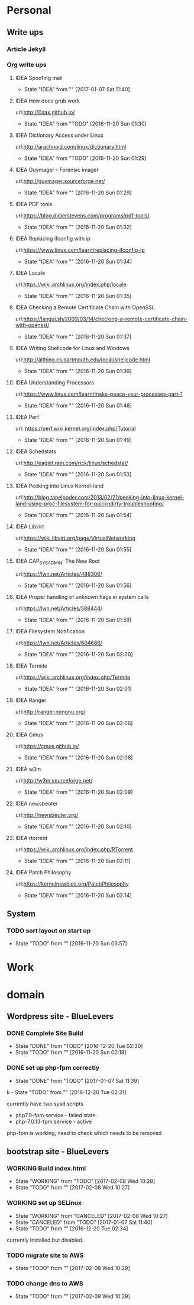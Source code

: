 
* Personal
** Write ups
*** Article Jekyll
    
*** Org write ups
**** IDEA Spoofing mail
     - State "IDEA"       from ""           [2017-01-07 Sat 11:40]
**** IDEA How does grub work
     url:http://0xax.github.io/
     - State "IDEA"       from "TODO"       [2016-11-20 Sun 01:30]

**** IDEA Dictionary Access under Linux
     url:http://arachnoid.com/linux/dictionary.html
     - State "IDEA"       from "TODO"       [2016-11-20 Sun 01:29]

**** IDEA Guymager - Forensic imager
     url:http://guymager.sourceforge.net/
     - State "IDEA"       from ""           [2016-11-20 Sun 01:29]
       
**** IDEA PDF tools
     url:https://blog.didierstevens.com/programs/pdf-tools/
     - State "IDEA"       from ""           [2016-11-20 Sun 01:32]
       
**** IDEA Replacing ifconfig with ip
     url:https://www.linux.com/learn/replacing-ifconfig-ip
     - State "IDEA"       from ""           [2016-11-20 Sun 01:34]
       
**** IDEA Locale
     url:https://wiki.archlinux.org/index.php/locale
     - State "IDEA"       from ""           [2016-11-20 Sun 01:35]
**** IDEA Checking a Remote Certificate Chain with OpenSSL
     url:https://langui.sh/2009/03/14/checking-a-remote-certificate-chain-with-openssl/
     - State "IDEA"       from ""           [2016-11-20 Sun 01:37]
**** IDEA Writing Shellcode for Linux and Windows
     url:http://althing.cs.dartmouth.edu/local/shellcode.html
     - State "IDEA"       from ""           [2016-11-20 Sun 01:39]
**** IDEA Understanding Processors
     url:https://www.linux.com/learn/make-peace-your-processes-part-1
     - State "IDEA"       from ""           [2016-11-20 Sun 01:48]
**** IDEA Perf
     url: https://perf.wiki.kernel.org/index.php/Tutorial
     - State "IDEA"       from ""           [2016-11-20 Sun 01:49]
**** IDEA Schedstats
     url:http://eaglet.rain.com/rick/linux/schedstat/
     - State "IDEA"       from ""           [2016-11-20 Sun 01:53]
**** IDEA Peeking into Linux Kernel-land
     url:http://blog.tanelpoder.com/2013/02/21/peeking-into-linux-kernel-land-using-proc-filesystem-for-quickndirty-troubleshooting/
     - State "IDEA"       from ""           [2016-11-20 Sun 01:54]
**** IDEA Libvirt
     url:https://wiki.libvirt.org/page/VirtualNetworking
     - State "IDEA"       from ""           [2016-11-20 Sun 01:55]
**** IDEA CAP_SYS_ADMIN: The New Root
     url:https://lwn.net/Articles/486306/
     - State "IDEA"       from ""           [2016-11-20 Sun 01:56]
**** IDEA Proper handling of unknown flags in system calls
     url:https://lwn.net/Articles/588444/
     - State "IDEA"       from ""           [2016-11-20 Sun 01:59]
**** IDEA Filesystem Notification
     url:https://lwn.net/Articles/604686/
     - State "IDEA"       from ""           [2016-11-20 Sun 02:00]
**** IDEA Termite
     url:https://wiki.archlinux.org/index.php/Termite
     - State "IDEA"       from ""           [2016-11-20 Sun 02:01]
**** IDEA Ranger
     url:http://ranger.nongnu.org/
     - State "IDEA"       from ""           [2016-11-20 Sun 02:06]
**** IDEA Cmus
     url:https://cmus.github.io/
     - State "IDEA"       from ""           [2016-11-20 Sun 02:08]
**** IDEA w3m
     url:http://w3m.sourceforge.net/
     - State "IDEA"       from ""           [2016-11-20 Sun 02:09]
**** IDEA newsbeuter
     url:http://newsbeuter.org/
     - State "IDEA"       from ""           [2016-11-20 Sun 02:10]
**** IDEA rtorrent
     url:https://wiki.archlinux.org/index.php/RTorrent
     - State "IDEA"       from ""           [2016-11-20 Sun 02:11]
**** IDEA Patch Philosophy
     url:https://kernelnewbies.org/PatchPhilosophy
     - State "IDEA"       from ""           [2016-11-20 Sun 02:14]

** System
*** TODO sort layout on start up
    - State "TODO"       from ""           [2016-11-20 Sun 03:57]
       
* Work
* domain
** Wordpress site - BlueLevers
*** DONE Complete Site Build
    - State "DONE"       from "TODO"       [2016-12-20 Tue 02:30]
    - State "TODO"       from ""           [2016-11-20 Sun 02:18]

  

*** DONE set up php-fpm correctly
    - State "DONE"       from "TODO"       [2017-01-07 Sat 11:39]
  
k    - State "TODO"       from ""           [2016-12-20 Tue 02:31]
      
currently have two sysd scripts
  - php7.0-fpm.service - failed state
  - php-7.0.13-fpm.service - active
    
php-fpm is working, need to check which needs to be removed
** bootstrap site - BlueLevers
*** WORKING Build index.html
    - State "WORKING"    from "TODO"       [2017-02-08 Wed 10:28]
    - State "TODO"       from ""           [2017-02-08 Wed 10:27]
*** WORKING set up SELinux
    - State "WORKING"    from "CANCELED"   [2017-02-08 Wed 10:27]
    - State "CANCELED"   from "TODO"       [2017-01-07 Sat 11:40]
    - State "TODO"       from ""           [2016-12-20 Tue 02:34]
      
currently installed but disabled.

*** TODO migrate site to AWS
    - State "TODO"       from ""           [2017-02-08 Wed 10:29]
*** TODO change dns to AWS
    - State "TODO"       from ""           [2017-02-08 Wed 10:29]
